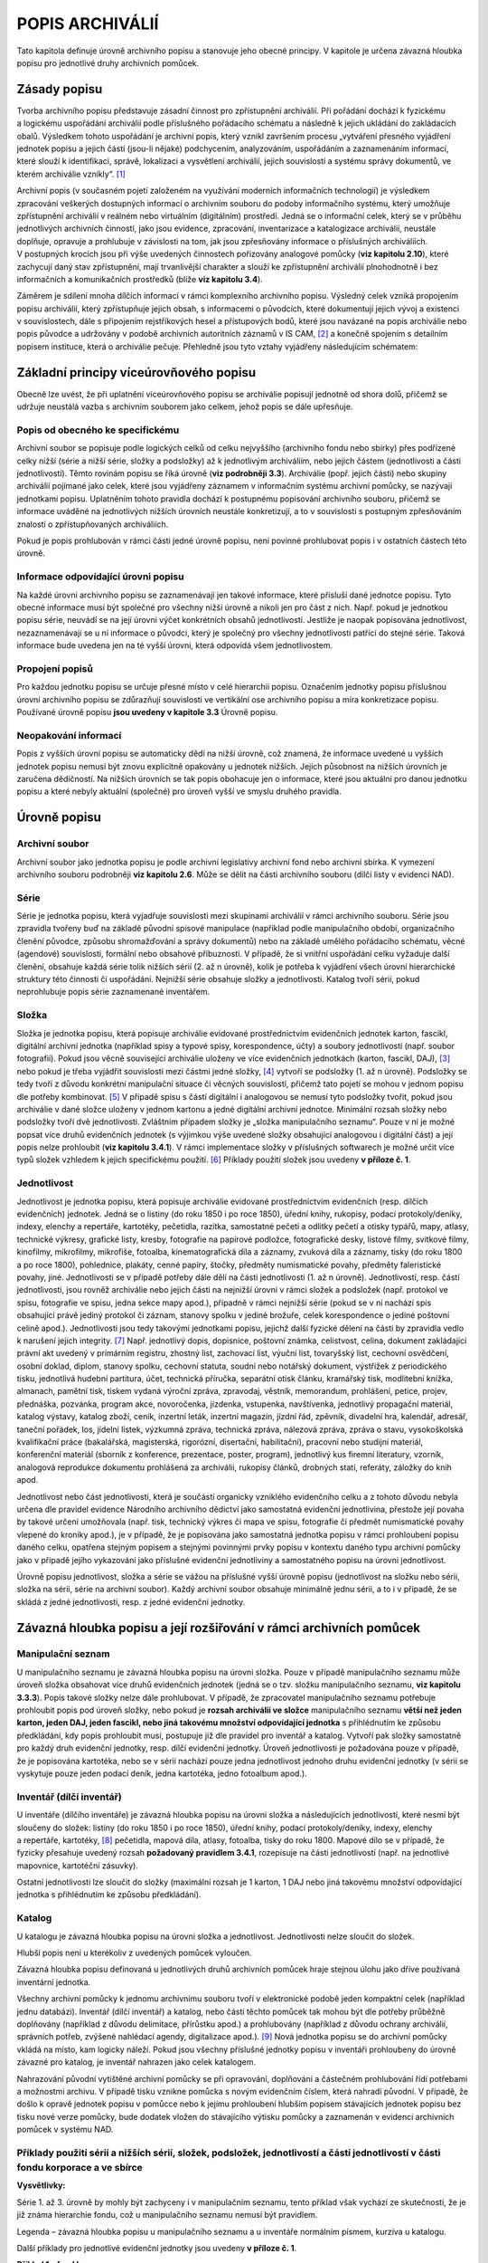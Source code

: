 .. _zp_popisarch:

POPIS ARCHIVÁLIÍ
===================

Tato kapitola definuje úrovně archivního popisu a stanovuje jeho obecné
principy. V kapitole je určena závazná hloubka popisu pro jednotlivé
druhy archivních pomůcek.

Zásady popisu
-----------------

Tvorba archivního popisu představuje zásadní činnost pro zpřístupnění
archiválií. Při pořádání dochází k fyzickému a logickému uspořádání
archiválií podle příslušného pořádacího schématu a následně k jejich
ukládání do zakládacích obalů. Výsledkem tohoto uspořádání je archivní
popis, který vznikl završením procesu „vytváření přesného vyjádření
jednotek popisu a jejich částí (jsou-li nějaké) podchycením,
analyzováním, uspořádáním a zaznamenáním informací, které slouží
k identifikaci, správě, lokalizaci a vysvětlení archiválií, jejich
souvislostí a systému správy dokumentů, ve kterém archiválie
vznikly“. [1]_

Archivní popis (v současném pojetí založeném na využívání moderních
informačních technologií) je výsledkem zpracování veškerých dostupných
informací o archivním souboru do podoby informačního systému, který
umožňuje zpřístupnění archiválií v reálném nebo virtuálním (digitálním)
prostředí. Jedná se o informační celek, který se v průběhu jednotlivých
archivních činností, jako jsou evidence, zpracování, inventarizace
a katalogizace archiválií, neustále doplňuje, opravuje a prohlubuje
v závislosti na tom, jak jsou zpřesňovány informace o příslušných
archiváliích. V postupných krocích jsou při výše uvedených činnostech
pořizovány analogové pomůcky (**viz kapitolu 2.10**), které zachycují
daný stav zpřístupnění, mají trvanlivější charakter a slouží ke
zpřístupnění archiválií plnohodnotně i bez informačních a komunikačních
prostředků (blíže **viz kapitolu 3.4**).

Záměrem je sdílení mnoha dílčích informací v rámci komplexního
archivního popisu. Výsledný celek vzniká propojením popisu archiválií,
který zpřístupňuje jejich obsah, s informacemi o původcích, které
dokumentují jejich vývoj a existenci v souvislostech, dále s připojením
rejstříkových hesel a přístupových bodů, které jsou navázané na popis
archiválie nebo popis původce a udržovány v podobě archivních
autoritních záznamů v IS CAM, [2]_ a konečně spojením s detailním
popisem instituce, která o archiválie pečuje. Přehledně jsou tyto vztahy
vyjádřeny následujícím schématem:

.. image:: img/3.1_zasady_popisu.jpg
   

Základní principy víceúrovňového popisu
-------------------------------------------

Obecně lze uvést, že při uplatnění víceúrovňového popisu se archiválie
popisují jednotně od shora dolů, přičemž se udržuje neustálá vazba
s archivním souborem jako celkem, jehož popis se dále upřesňuje.

Popis od obecného ke specifickému
~~~~~~~~~~~~~~~~~~~~~~~~~~~~~~~~~~~~~~~

Archivní soubor se popisuje podle logických celků od celku nejvyššího
(archivního fondu nebo sbírky) přes podřízené celky nižší (série a nižší
série, složky a podsložky) až k jednotlivým archiváliím, nebo jejich
částem (jednotlivosti a části jednotlivostí). Těmto rovinám popisu se
říká úrovně (**viz podrobněji 3.3**). Archiválie (popř. jejich části)
nebo skupiny archiválií pojímané jako celek, které jsou vyjádřeny
záznamem v informačním systému archivní pomůcky, se nazývají jednotkami
popisu. Uplatněním tohoto pravidla dochází k postupnému popisování
archivního souboru, přičemž se informace uváděné na jednotlivých nižších
úrovních neustále konkretizují, a to v souvislosti s postupným
zpřesňováním znalostí o zpřístupňovaných archiváliích.

Pokud je popis prohlubován v rámci části jedné úrovně popisu, není
povinné prohlubovat popis i v ostatních částech této úrovně.

Informace odpovídající úrovni popisu
~~~~~~~~~~~~~~~~~~~~~~~~~~~~~~~~~~~~~~~~~~

Na každé úrovni archivního popisu se zaznamenávají jen takové informace,
které přísluší dané jednotce popisu. Tyto obecné informace musí být
společné pro všechny nižší úrovně a nikoli jen pro část z nich. Např.
pokud je jednotkou popisu série, neuvádí se na její úrovni výčet
konkrétních obsahů jednotlivostí. Jestliže je naopak popisována
jednotlivost, nezaznamenávají se u ní informace o původci, který je
společný pro všechny jednotlivosti patřící do stejné série. Taková
informace bude uvedena jen na té vyšší úrovni, která odpovídá všem
jednotlivostem.

Propojení popisů
~~~~~~~~~~~~~~~~~~~~~~

Pro každou jednotku popisu se určuje přesné místo v celé hierarchii
popisu. Označením jednotky popisu příslušnou úrovní archivního popisu se
zdůrazňují souvislosti ve vertikální ose archivního popisu a míra
konkretizace popisu. Používané úrovně popisu **jsou uvedeny v kapitole
3.3** Úrovně popisu.

Neopakování informací
~~~~~~~~~~~~~~~~~~~~~~~~~~~

Popis z vyšších úrovní popisu se automaticky dědí na nižší úrovně, což
znamená, že informace uvedené u vyšších jednotek popisu nemusí být znovu
explicitně opakovány u jednotek nižších. Jejich působnost na nižších
úrovních je zaručena dědičností. Na nižších úrovních se tak popis
obohacuje jen o informace, které jsou aktuální pro danou jednotku popisu
a které nebyly aktuální (společné) pro úroveň vyšší ve smyslu druhého
pravidla.

Úrovně popisu
-----------------

Archivní soubor
~~~~~~~~~~~~~~~~~~~~~

Archivní soubor jako jednotka popisu je podle archivní legislativy
archivní fond nebo archivní sbírka. K vymezení archivního souboru
podrobněji **viz kapitolu 2.6**. Může se dělit na části archivního
souboru (dílčí listy v evidenci NAD).

Série
~~~~~~~~~~~

Série je jednotka popisu, která vyjadřuje souvislosti mezi skupinami
archiválií v rámci archivního souboru. Série jsou zpravidla tvořeny buď
na základě původní spisové manipulace (například podle manipulačního
období, organizačního členění původce, způsobu shromažďování a správy
dokumentů) nebo na základě umělého pořádacího schématu, věcné (agendové)
souvislosti, formální nebo obsahové příbuznosti. V případě, že si
vnitřní uspořádání celku vyžaduje další členění, obsahuje každá série
tolik nižších sérií (2. až n úrovně), kolik je potřeba k vyjádření všech
úrovní hierarchické struktury této činnosti či uspořádání. Nejnižší
série obsahuje složky a jednotlivosti. Katalog tvoří sérii, pokud
neprohlubuje popis série zaznamenané inventářem.

Složka
~~~~~~~~~~~~

Složka je jednotka popisu, která popisuje archiválie evidované
prostřednictvím evidenčních jednotek karton, fascikl, digitální archivní
jednotka (například spisy a typové spisy, korespondence, účty) a soubory
jednotlivostí (např. soubor fotografií). Pokud jsou věcně související
archiválie uloženy ve více evidenčních jednotkách (karton, fascikl,
DAJ), [3]_ nebo pokud je třeba vyjádřit souvislosti mezi částmi jedné
složky, [4]_ vytvoří se podsložky (1. až n úrovně). Podsložky se tedy
tvoří z důvodu konkrétní manipulační situace či věcných souvislostí,
přičemž tato pojetí se mohou v jednom popisu dle potřeby
kombinovat. [5]_ V případě spisu s částí digitální i analogovou se
nemusí tyto podsložky tvořit, pokud jsou archiválie v dané složce
uloženy v jednom kartonu a jedné digitální archivní jednotce. Minimální
rozsah složky nebo podsložky tvoří dvě jednotlivosti. Zvláštním případem
složky je „složka manipulačního seznamu“. Pouze v ní je možné popsat
více druhů evidenčních jednotek (s výjimkou výše uvedené složky
obsahující analogovou i digitální část) a její popis nelze prohloubit
(**viz kapitolu 3.4.1**). V rámci implementace složky v příslušných
softwarech je možné určit více typů složek vzhledem k jejich
specifickému použití. [6]_ Příklady použití složek jsou uvedeny
**v příloze č. 1**.

Jednotlivost
~~~~~~~~~~~~~~~~~~

Jednotlivost je jednotka popisu, která popisuje archiválie evidované
prostřednictvím evidenčních (resp. dílčích evidenčních) jednotek. Jedná
se o listiny (do roku 1850 i po roce 1850), úřední knihy, rukopisy,
podací protokoly/deníky, indexy, elenchy a repertáře, kartotéky,
pečetidla, razítka, samostatné pečeti a odlitky pečetí a otisky typářů,
mapy, atlasy, technické výkresy, grafické listy, kresby, fotografie na
papírové podložce, fotografické desky, listové filmy, svitkové filmy,
kinofilmy, mikrofilmy, mikrofiše, fotoalba, kinematografická díla
a záznamy, zvuková díla a záznamy, tisky (do roku 1800 a po roce 1800),
pohlednice, plakáty, cenné papíry, štočky, předměty numismatické povahy,
předměty faleristické povahy, jiné. Jednotlivosti se v případě potřeby
dále dělí na části jednotlivosti (1. až n úrovně). Jednotlivostí, resp.
částí jednotlivosti, jsou rovněž archiválie nebo jejich části na
nejnižší úrovni v rámci složek a podsložek (např. protokol ve spisu,
fotografie ve spisu, jedna sekce mapy apod.), případně v rámci nejnižší
série (pokud se v ní nachází spis obsahující právě jediný protokol či
záznam, stanovy spolku v jediné brožuře, celek korespondence o jediné
poštovní celině apod.). Jednotlivosti jsou tedy takovými jednotkami
popisu, jejichž další fyzické dělení na části by zpravidla vedlo
k narušení jejich integrity. [7]_ Např. jednotlivý dopis, dopisnice,
poštovní známka, celistvost, celina, dokument zakládající právní akt
uvedený v primárním registru, zhostný list, zachovací list, výuční list,
tovaryšský list, cechovní osvědčení, osobní doklad, diplom, stanovy
spolku, cechovní statuta, soudní nebo notářský dokument, výstřižek
z periodického tisku, jednotlivá hudební partitura, účet, technická
příručka, separátní otisk článku, kramářský tisk, modlitební knížka,
almanach, pamětní tisk, tiskem vydaná výroční zpráva, zpravodaj,
věstník, memorandum, prohlášení, petice, projev, přednáška, pozvánka,
program akce, novoročenka, jízdenka, vstupenka, navštívenka, jednotlivý
propagační materiál, katalog výstavy, katalog zboží, ceník, inzertní
leták, inzertní magazín, jízdní řád, zpěvník, divadelní hra, kalendář,
adresář, taneční pořádek, los, jídelní lístek, výzkumná zpráva,
technická zpráva, nálezová zpráva, zpráva o stavu, vysokoškolská
kvalifikační práce (bakalářská, magisterská, rigorózní, disertační,
habilitační), pracovní nebo studijní materiál, konferenční materiál
(sborník z konference, prezentace, poster, program), jednotlivý kus
firemní literatury, vzorník, analogová reprodukce dokumentu prohlášená
za archiválii, rukopisy článků, drobných statí, referáty, záložky do
knih apod.

Jednotlivost nebo část jednotlivosti, která je součástí organicky
vzniklého evidenčního celku a z tohoto důvodu nebyla určena dle pravidel
evidence Národního archivního dědictví jako samostatná evidenční
jednotlivina, přestože její povaha by takové určení umožňovala (např.
tisk, technický výkres či mapa ve spisu, fotografie či předmět
numismatické povahy vlepené do kroniky apod.), je v případě, že je
popisována jako samostatná jednotka popisu v rámci prohloubení popisu
daného celku, opatřena stejným popisem a stejnými povinnými prvky popisu
v kontextu daného typu archivní pomůcky jako v případě jejího vykazování
jako příslušné evidenční jednotliviny a samostatného popisu na úrovni
jednotlivost.

Úrovně popisu jednotlivost, složka a série se vážou na příslušné vyšší
úrovně popisu (jednotlivost na složku nebo sérii, složka na sérii, série
na archivní soubor). Každý archivní soubor obsahuje minimálně jednu
sérii, a to i v případě, že se skládá z jedné jednotlivosti, resp.
z jedné evidenční jednotky.

Závazná hloubka popisu a její rozšiřování v rámci archivních pomůcek
------------------------------------------------------------------------

Manipulační seznam
~~~~~~~~~~~~~~~~~~~~~~~~

U manipulačního seznamu je závazná hloubka popisu na úrovni složka.
Pouze v případě manipulačního seznamu může úroveň složka obsahovat více
druhů evidenčních jednotek (jedná se o tzv. složku manipulačního
seznamu, **viz kapitolu 3.3.3**). Popis takové složky nelze dále
prohlubovat. V případě, že zpracovatel manipulačního seznamu potřebuje
prohloubit popis pod úroveň složky, nebo pokud je **rozsah archiválií ve
složce** manipulačního seznamu **větší než jeden karton, jeden DAJ,
jeden fascikl, nebo jiná takovému množství odpovídající jednotka**
s přihlédnutím ke způsobu předkládání, kdy popis prohloubit musí,
postupuje již dle pravidel pro inventář a katalog. Vytvoří pak složky
samostatně pro každý druh evidenční jednotky, resp. dílčí evidenční
jednotky. Úroveň jednotlivosti je požadována pouze v případě, že je
popisována kartotéka, nebo se v sérii nachází pouze jedna jednotlivost
jednoho druhu evidenční jednotky (v sérii se vyskytuje pouze jeden
podací deník, jedna kartotéka, jedno fotoalbum apod.).

Inventář (dílčí inventář)
~~~~~~~~~~~~~~~~~~~~~~~~~~~~~~~

U inventáře (dílčího inventáře) je závazná hloubka popisu na úrovni
složka a následujících jednotlivostí, které nesmí být sloučeny do
složek: listiny (do roku 1850 i po roce 1850), úřední knihy, podací
protokoly/deníky, indexy, elenchy a repertáře, kartotéky, [8]_
pečetidla, mapová díla, atlasy, fotoalba, tisky do roku 1800. Mapové
dílo se v případě, že fyzicky přesahuje uvedený rozsah **požadovaný
pravidlem 3.4.1**, rozepisuje na části jednotlivosti (např. na
jednotlivé mapovnice, kartotéční zásuvky).

Ostatní jednotlivosti lze sloučit do složky (maximální rozsah je 1
karton, 1 DAJ nebo jiná takovému množství odpovídající jednotka
s přihlédnutím ke způsobu předkládání).

Katalog
~~~~~~~~~~~~~

U katalogu je závazná hloubka popisu na úrovni složka a jednotlivost.
Jednotlivosti nelze sloučit do složek.

Hlubší popis není u kterékoliv z uvedených pomůcek vyloučen.

Závazná hloubka popisu definovaná u jednotlivých druhů archivních
pomůcek hraje stejnou úlohu jako dříve používaná inventární jednotka.

Všechny archivní pomůcky k jednomu archivnímu souboru tvoří
v elektronické podobě jeden kompaktní celek (například jednu databázi).
Inventář (dílčí inventář) a katalog, nebo části těchto pomůcek tak mohou
být dle potřeby průběžně doplňovány (například z důvodu delimitace,
přírůstku apod.) a prohlubovány (například z důvodu ochrany archiválií,
správních potřeb, zvýšené nahlédací agendy, digitalizace apod.). [9]_
Nová jednotka popisu se do archivní pomůcky vkládá na místo, kam logicky
náleží. Pokud jsou všechny příslušné jednotky popisu v inventáři
prohloubeny do úrovně závazné pro katalog, je inventář nahrazen jako
celek katalogem.

Nahrazování původní vytištěné archivní pomůcky se při opravování,
doplňování a částečném prohlubování řídí potřebami a možnostmi archivu.
V případě tisku vznikne pomůcka s novým evidenčním číslem, která nahradí
původní. V případě, že došlo k opravě jednotek popisu v pomůcce nebo
k jejímu prohloubení hlubším popisem stávajících jednotek popisu bez
tisku nové verze pomůcky, bude dodatek vložen do stávajícího výtisku
pomůcky a zaznamenán v evidenci archivních pomůcek v systému NAD.

Příklady použití sérií a nižších sérií, složek, podsložek, jednotlivostí a částí jednotlivostí v části fondu korporace a ve sbírce
~~~~~~~~~~~~~~~~~~~~~~~~~~~~~~~~~~~~~~~~~~~~~~~~~~~~~~~~~~~~~~~~~~~~~~~~~~~~~~~~~~~~~~~~~~~~~~~~~~~~~~~~~~~~~~~~~~~~~~~~~~~~~~~~~~

**Vysvětlivky:**

Série 1. až 3. úrovně by mohly být zachyceny i v manipulačním seznamu,
tento příklad však vychází ze skutečnosti, že je již známa hierarchie
fondu, což u manipulačního seznamu nemusí být pravidlem.

Legenda – závazná hloubka popisu u manipulačního seznamu a u inventáře
normálním písmem, kurzíva u katalogu.

Další příklady pro jednotlivé evidenční jednotky jsou uvedeny
**v příloze č. 1**.

**Příklad 1 – fond korporace:**

+-------------------+--------------+-----------------+--------------+-------------+-------------+----------------+--------------+-------------+----------------+
| **Úroveň popisu** | **JP** [10]_ | **JP**          | **JP**       | **JP**      | **JP**      | **JP**         | **JP**       | **JP**      | **JP**         |
+-------------------+--------------+-----------------+--------------+-------------+-------------+----------------+--------------+-------------+----------------+
| Archivní soubor   | Organizace X |                 |              |             |             |                |              |             |                |
+-------------------+--------------+-----------------+--------------+-------------+-------------+----------------+--------------+-------------+----------------+
| Série 1. úrovně   |              | Manipulace č. 1 |              |             |             |                |              |             |                |
+-------------------+--------------+-----------------+--------------+-------------+-------------+----------------+--------------+-------------+----------------+
| Série 2. úrovně   |              |                 | Referát č. 1 |             |             |                |              |             |                |
+-------------------+--------------+-----------------+--------------+-------------+-------------+----------------+--------------+-------------+----------------+
| Série 3. úrovně   |              |                 |              | Agenda č. 1 |             |                |              |             |                |
+-------------------+--------------+-----------------+--------------+-------------+-------------+----------------+--------------+-------------+----------------+
| Složka            |              |                 |              |             | Typový spis |                |              |             |                |
+-------------------+--------------+-----------------+--------------+-------------+-------------+----------------+--------------+-------------+----------------+
| Podsložka         |              |                 |              |             |             | Správní řízení |              |             |                |
+-------------------+--------------+-----------------+--------------+-------------+-------------+----------------+--------------+-------------+----------------+
| Podsložka         |              |                 |              |             |             | Soubor         |              |             |                |
|                   |              |                 |              |             |             | technické      |              |             |                |
|                   |              |                 |              |             |             | dokumentace    |              |             |                |
+-------------------+--------------+-----------------+--------------+-------------+-------------+----------------+--------------+-------------+----------------+
| Jednotlivost      |              |                 |              |             |             |                | Technický    |             |                |
|                   |              |                 |              |             |             |                | výkres č. 1  |             |                |
+-------------------+--------------+-----------------+--------------+-------------+-------------+----------------+--------------+-------------+----------------+
| Jednotlivost      |              |                 |              |             |             |                | Technický    |             |                |
|                   |              |                 |              |             |             |                | výkres č. 2  |             |                |
+-------------------+--------------+-----------------+--------------+-------------+-------------+----------------+--------------+-------------+----------------+
| Jednotlivost      |              |                 |              |             | Úřední      |                |              |             |                |
|                   |              |                 |              |             | kniha       |                |              |             |                |
+-------------------+--------------+-----------------+--------------+-------------+-------------+----------------+--------------+-------------+----------------+
| Jednotlivost      |              |                 |              |             | Listina     |                |              |             |                |
+-------------------+--------------+-----------------+--------------+-------------+-------------+----------------+--------------+-------------+----------------+
| Složka            |              |                 |              |             | Spisy č.    |                |              |             |                |
|                   |              |                 |              |             | 1 - 100     |                |              |             |                |
+-------------------+--------------+-----------------+--------------+-------------+-------------+----------------+--------------+-------------+----------------+
| Podsložka         |              |                 |              |             |             | Spisy č. 1-10  |              |             |                |
+-------------------+--------------+-----------------+--------------+-------------+-------------+----------------+--------------+-------------+----------------+
| Podsložka         |              |                 |              |             |             |                | Spis č. 1... |             |                |
| 2. úrovně         |              |                 |              |             |             |                |              |             |                |
+-------------------+--------------+-----------------+--------------+-------------+-------------+----------------+--------------+-------------+----------------+
| Jednotlivost      |              |                 |              |             |             |                |              | Podání      |                |
+-------------------+--------------+-----------------+--------------+-------------+-------------+----------------+--------------+-------------+----------------+
| Část              |              |                 |              |             |             |                |              |             | Příloha podání |
| jednotlivosti     |              |                 |              |             |             |                |              |             | - fotografie   |
+-------------------+--------------+-----------------+--------------+-------------+-------------+----------------+--------------+-------------+----------------+
| Jednotlivost      |              |                 |              |             |             |                |              | Rozhodnutí  |                |
+-------------------+--------------+-----------------+--------------+-------------+-------------+----------------+--------------+-------------+----------------+
| Série 1. úrovně   |              | Organizační     |              |             |             |                |              |             |                |
|                   |              | složka          |              |             |             |                |              |             |                |
|                   |              | netovřící fond  |              |             |             |                |              |             |                |
+-------------------+--------------+-----------------+--------------+-------------+-------------+----------------+--------------+-------------+----------------+
| Série 2. úrovně   |              |                 | Manipulace   |             |             |                |              |             |                |
|                   |              |                 | organizační  |             |             |                |              |             |                |
|                   |              |                 | složky č. 1  |             |             |                |              |             |                |
+-------------------+--------------+-----------------+--------------+-------------+-------------+----------------+--------------+-------------+----------------+
| Jednotlivost      |              |                 |              | Úřední kniha|             |                |              |             |                |
+-------------------+--------------+-----------------+--------------+-------------+-------------+----------------+--------------+-------------+----------------+
| Jednotlivost      |              |                 |              | Razítko     |             |                |              |             |                |
+-------------------+--------------+-----------------+--------------+-------------+-------------+----------------+--------------+-------------+----------------+
| Jednotlivost      |              |                 |              | Index       |             |                |              |             |                |
+-------------------+--------------+-----------------+--------------+-------------+-------------+----------------+--------------+-------------+----------------+
| Složka            |              |                 |              | Spisy č.    |             |                |              |             |                |
|                   |              |                 |              | 1 - 10      |             |                |              |             |                |
+-------------------+--------------+-----------------+--------------+-------------+-------------+----------------+--------------+-------------+----------------+
| Podsložka         |              |                 |              |             | Spis č. 1...|                |              |             |                |
+-------------------+--------------+-----------------+--------------+-------------+-------------+----------------+--------------+-------------+----------------+
| Složka            |              |                 |              | 5 kusů tisků|             |                |              |             |                |
+-------------------+--------------+-----------------+--------------+-------------+-------------+----------------+--------------+-------------+----------------+
| Jednotlivost      |              |                 |              |             | Tisk č. 1   |                |              |             |                |
+-------------------+--------------+-----------------+--------------+-------------+-------------+----------------+--------------+-------------+----------------+
| Část              |              |                 |              |             |             | Veduta         |              |             |                |
| jednotlivosti     |              |                 |              |             |             |                |              |             |                |
+-------------------+--------------+-----------------+--------------+-------------+-------------+----------------+--------------+-------------+----------------+


**Příklad 2 – sbírka:**

+--------------------+-----------------+----------------------+--------------------+--------------------+--------------------+-------------------+-------------------+
| **Úroveň popisu**  |  **JP**         | **JP**               | **JP**             | **JP**             |  **JP**            | **JP**            | **JP**            |
+--------------------+-----------------+----------------------+--------------------+--------------------+--------------------+-------------------+-------------------+
| Archivní soubor    | Sbírka soudobé  |                      |                    |                    |                    |                   |                   |
|                    | dokumentace     |                      |                    |                    |                    |                   |                   |
+--------------------+-----------------+----------------------+--------------------+--------------------+--------------------+-------------------+-------------------+
| Série 1. úrovně    |                 | Regionální události  |                    |                    |                    |                   |                   |
+--------------------+-----------------+----------------------+--------------------+--------------------+--------------------+-------------------+-------------------+
| Série 2. úrovně    |                 |                      | Region č. 1        |                    |                    |                   |                   |
+--------------------+-----------------+----------------------+--------------------+--------------------+--------------------+-------------------+-------------------+
| Série 3. úrovně    |                 |                      |                    | Obor činnosti č. 1 |                    |                   |                   |
+--------------------+-----------------+----------------------+--------------------+--------------------+--------------------+-------------------+-------------------+
| Série 4. úrovně    |                 |                      |                    |                    | Událost č. 1       |                   |                   |
+--------------------+-----------------+----------------------+--------------------+--------------------+--------------------+-------------------+-------------------+
| Složka             |                 |                      |                    |                    |                    | Karton            |                   |
+--------------------+-----------------+----------------------+--------------------+--------------------+--------------------+-------------------+-------------------+
| Jednotlivost       |                 |                      |                    |                    |                    |                   | Pozvánka č. 1...  |
+--------------------+-----------------+----------------------+--------------------+--------------------+--------------------+-------------------+-------------------+
| Složka             |                 |                      |                    |                    |                    | Fascikl           |                   |
+--------------------+-----------------+----------------------+--------------------+--------------------+--------------------+-------------------+-------------------+
| Jednotlivost       |                 |                      |                    |                    |                    |                   | Plakát            |
+--------------------+-----------------+----------------------+--------------------+--------------------+--------------------+-------------------+-------------------+
| Jednotlivost       |                 |                      |                    |                    |                    | Kniha podpisů     |                   |
+--------------------+-----------------+----------------------+--------------------+--------------------+--------------------+-------------------+-------------------+
| Série 4. úrovně    |                 |                      |                    |                    | Událost č. 2       |                   |                   |
+--------------------+-----------------+----------------------+--------------------+--------------------+--------------------+-------------------+-------------------+
| Složka             |                 |                      |                    |                    |                    | Karton            |                   |
+--------------------+-----------------+----------------------+--------------------+--------------------+--------------------+-------------------+-------------------+
| Jednotlivost       |                 |                      |                    |                    |                    |                   | Pozvánka č. 1...  |
+--------------------+-----------------+----------------------+--------------------+--------------------+--------------------+-------------------+-------------------+
| Série 1. úrovně    |                 | Regionální korporace |                    |                    |                    |                   |                   |
|                    |                 | netvořící fond       |                    |                    |                    |                   |                   |
+--------------------+-----------------+----------------------+--------------------+--------------------+--------------------+-------------------+-------------------+
| Série 2. úrovně    |                 |                      | Typ korporace č. 1 |                    |                    |                   |                   |
+--------------------+-----------------+----------------------+--------------------+--------------------+--------------------+-------------------+-------------------+
| Složka             |                 |                      |                    | Korporace č. 1     |                    |                   |                   |
+--------------------+-----------------+----------------------+--------------------+--------------------+--------------------+-------------------+-------------------+
| Podsložka          |                 |                      |                    |                    | Fotografie č. 1-10 |                   |                   |
+--------------------+-----------------+----------------------+--------------------+--------------------+--------------------+-------------------+-------------------+
| Jednotlivost       |                 |                      |                    |                    |                    | Fotografie č. 1,  |                   |
|                    |                 |                      |                    |                    |                    | která nese známky |                   |
|                    |                 |                      |                    |                    |                    | poštovní          |                   |
|                    |                 |                      |                    |                    |                    | korespondence     |                   |
+--------------------+-----------------+----------------------+--------------------+--------------------+--------------------+-------------------+-------------------+
| Část jednotlivosti |                 |                      |                    |                    |                    |                   | Poštovní známka   |
+--------------------+-----------------+----------------------+--------------------+--------------------+--------------------+-------------------+-------------------+


Příklad použití sérií a nižších sérií, složek, podsložek, jednotlivostí a částí jednotlivostí v manipulačním seznamu k fondu, u něhož není dosud známa úplná hierarchie:
~~~~~~~~~~~~~~~~~~~~~~~~~~~~~~~~~~~~~~~~~~~~~~~~~~~~~~~~~~~~~~~~~~~~~~~~~~~~~~~~~~~~~~~~~~~~~~~~~~~~~~~~~~~~~~~~~~~~~~~~~~~~~~~~~~~~~~~~~~~~~~~~~~~~~~~~~~~~~~~~~~~~~~~~

+-------------------+---------------------+---------------------+----------------------+---------------------------+---------------------+
| **Úroveň popisu** | **Jednotka popisu** | **Jednotka popisu** | **Jednotka  popisu** | **Jednotka popisu**       | **Jednotka popisu** |
+-------------------+---------------------+---------------------+----------------------+---------------------------+---------------------+
| Archivní soubor   | Organizace X        |                     |                                                  |                     |
+-------------------+---------------------+---------------------+----------------------+---------------------------+---------------------+
| Série 1. úrovně   |                     | Referát č. 1        |                      |                           |                     |
+-------------------+---------------------+---------------------+----------------------+---------------------------+---------------------+
| Série 2. úrovně   |                     |                     | Agenda č. 1          |                           |                     |
+-------------------+---------------------+---------------------+----------------------+---------------------------+---------------------+
| Složka            |                     |                     |                      | Agenda č. 1 za rok X      |                     |
|                   |                     |                     |                      | (obsahuje 2 úřední knihy  |                     |
|                   |                     |                     |                      | a spisy v kartonu)        |                     |
+-------------------+---------------------+---------------------+----------------------+---------------------------+---------------------+
| Složka            |                     |                     |                      | Agenda č. 1 za rok Y      |                     |
|                   |                     |                     |                      | (obsahuje 1 fotoalbum     |                     |
|                   |                     |                     |                      | a spisy v kartonu)        |                     |
+-------------------+---------------------+---------------------+----------------------+---------------------------+---------------------+
| Série 2. úrovně   |                     |                     | Agenda č. 2          |                           |                     |
+-------------------+---------------------+---------------------+----------------------+---------------------------+---------------------+
| Složka            |                     |                     |                      | Agenda č. 2 za rok X      |                     |
|                   |                     |                     |                      | v 1. kartonu              |                     |
+-------------------+---------------------+---------------------+----------------------+---------------------------+---------------------+
| Složka            |                     |                     |                      | Agenda č. 2 za rok X      |                     |
|                   |                     |                     |                      | v 2. kartonu              |                     |
+-------------------+---------------------+---------------------+----------------------+---------------------------+---------------------+
| Složka            |                     |                     |                      | Agenda č. 2 za rok X      |                     |
|                   |                     |                     |                      | ve fasciklu (obsahuje     |                     |
|                   |                     |                     |                      | technickou dokumentaci    |                     |
|                   |                     |                     |                      | a spisy)                  |                     |
+-------------------+---------------------+---------------------+----------------------+---------------------------+---------------------+
| Jednotlivost      |                     |                     |                      | Kartotéka [11]_           |                     |
+-------------------+---------------------+---------------------+----------------------+---------------------------+---------------------+
| Část              |                     |                     |                      |                           | Kartotéční          |
| jednotlivosti     |                     |                     |                      |                           | zásuvka č. 1        |
+-------------------+---------------------+---------------------+----------------------+---------------------------+---------------------+
| Část              |                     |                     |                      |                           | Kartotéční          |
| jednotlivosti     |                     |                     |                      |                           | zásuvka č. 2        |
+-------------------+---------------------+---------------------+----------------------+---------------------------+---------------------+


.. [1]
   ISAD(G) Všeobecný mezinárodní standard pro popis archivního
   materiálu. Praha: 2009, str. 13.

.. [2]
   Podrobněji viz kapitoly 6 až 13.

.. [3]
   Například rozsáhlý spis uložený ve více kartonech.

.. [4]
   Například v případě prohloubení popisu, kdy karton obsahující více
   spisů popisujeme po jednotlivých spisech v rámci prohloubeného
   inventáře či katalogu.

.. [5]
   Pro ilustraci konkrétní příklad: 6 spisů je uložených ve dvou
   kartonech, přičemž prvních 5 spisů je uloženo v kartonu č. 1, zatímco
   druhou polovinu daného kartonu a karton č. 2 vyplňuje šestý spis.
   Prvních pět spisů lze popsat v inventáři jako jednu složku (u tohoto
   druhu pomůcky v případě spisů není důvod pro hlubší popis) a poslední
   6. spis vytvoří další složku, kterou v inventáři z důvodu jejího
   fyzického rozdělení mezi dva kartony popíšeme ve dvou podsložkách
   (první pro zbytek kartonu č. 1 a druhou pro karton č. 2). V případě
   prohloubení popisu tohoto inventáře se první složka obsahující pět
   spisů rozepíše na pět podsložek. Pokud bychom však danou část fondu
   nezpřístupňovali inventářem, ale katalogem spisů, vytvoří každý spis
   od č. 1 po č. 6 složku, přičemž 6. spis z důvodů svého uložení bude
   opět rozepsán na dvě podsložky.

.. [6]
   Např. program ELZA rozlišil složky na složku s množstevní evidenční
   jednotkou (např. spis v kartonu), logickou složku (dle situace buď
   složka zahrnující více množstevních podsložek či dokonce současně
   s množstevní podsložkou i další jednotlivosti, nebo podsložka
   podřízená složce s množstevní evidenční jednotkou pro vyjádření
   logických souvislostí této složky na nižší úrovni), složku s typem
   evidenční jednotky (obsahující více jednotlivostí stejné dílčí
   evidenční jednotky) a složku digitální.

.. [7]
   Například kinematografické (zvukové) dílo je zaznamenáno v logickém
   celku bez ohledu na formu a počet nosičů.

.. [8]
   V případě, že kartotéka fyzicky přesahuje rozsah dle pravidla
   uvedeného v kapitole 3.4.1, rozepisuje se na části jednotlivosti
   (např. na jednotlivé kartotéční zásuvky) tak, aby bylo dosaženo
   požadovaného rozsahu.

.. [9]
   Neplatí pro reinventarizaci.

.. [10]
   JP = jednotka popisu.

.. [11]
   Jedná se o uplatnění výjimky dle pravidla 3.4.1.
